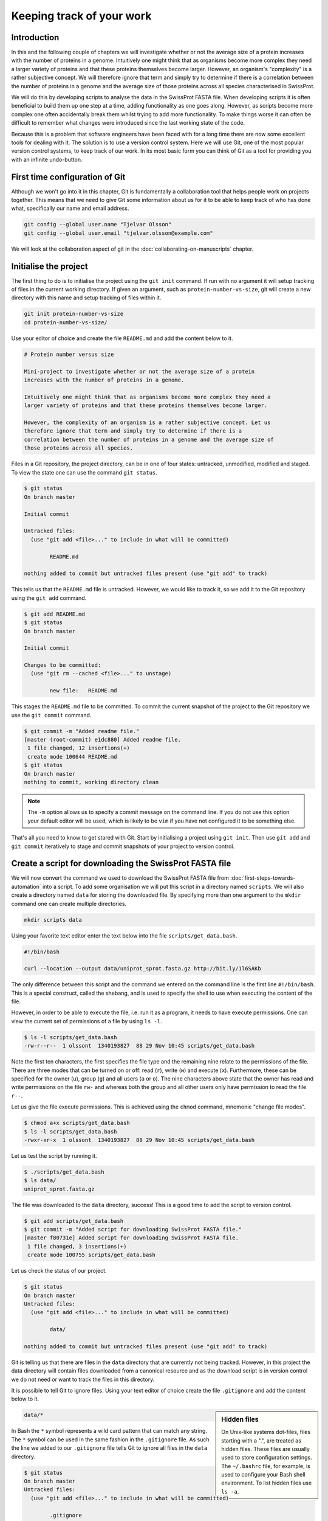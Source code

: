 Keeping track of your work
==========================

Introduction
------------

In this and the following couple of chapters we will investigate whether or not
the average size of a protein increases with the number of proteins in a
genome. Intuitively one might think that as organisms become more complex they
need a larger variety of proteins and that these proteins themselves become
larger. However, an organism's "complexity" is a rather subjective concept. We
will therefore ignore that term and simply try to determine if there is a
correlation between the number of proteins in a genome and the average size of
those proteins across all species characterised in SwissProt.

We will do this by developing scripts to analyse the data in the SwissProt
FASTA file. When developing scripts it is often beneficial to build them up one
step at a time, adding functionality as one goes along. However, as scripts
become more complex one often accidentally break them whilst trying to add
more functionality. To make things worse it can often be difficult to remember
what changes were introduced since the last working state of the code.

Because this is a problem that software engineers have been faced with
for a long time there are now some excellent tools for dealing with it. The
solution is to use a version control system. Here we will use Git, one of the
most popular version control systems, to keep track of our work. In its most
basic form you can think of Git as a tool for providing you with an infinite
undo-button.


First time configuration of Git
-------------------------------

Although we won't go into it in this chapter, Git is fundamentally a collaboration
tool that helps people work on projects together. This means that we need to give
Git some information about us for it to be able to keep track of who has done what,
specifically our name and email address.

.. code-block:: none

    git config --global user.name "Tjelvar Olsson"
    git config --global user.email "tjelvar.olsson@example.com"

We will look at the collaboration aspect of git in the
:doc:`collaborating-on-manuscripts` chapter.


Initialise the project
----------------------

The first thing to do is to initialise the project using the ``git init`` command.
If run with no argument it will setup tracking of files in the current working
directory. If given an argument, such as ``protein-number-vs-size``, git will
create a new directory with this name and setup tracking of files within it.

.. code-block:: none

    git init protein-number-vs-size
    cd protein-number-vs-size/

Use your editor of choice and create the file ``README.md`` and add the content
below to it.

.. code-block:: none

    # Protein number versus size

    Mini-project to investigate whether or not the average size of a protein
    increases with the number of proteins in a genome.

    Intuitively one might think that as organisms become more complex they need a
    larger variety of proteins and that these proteins themselves become larger.

    However, the complexity of an organism is a rather subjective concept. Let us
    therefore ignore that term and simply try to determine if there is a
    correlation between the number of proteins in a genome and the average size of
    those proteins across all species.


Files in a Git repository, the project directory, can be in one of four states:
untracked, unmodified, modified and staged. To view the state one can use the
command ``git status``.

.. code-block:: none

    $ git status
    On branch master

    Initial commit

    Untracked files:
      (use "git add <file>..." to include in what will be committed)

            README.md

    nothing added to commit but untracked files present (use "git add" to track)

This tells us that the ``README.md`` file is untracked. However, we would like to
track it, so we add it to the Git repository using the ``git add`` command.

.. code-block:: none

    $ git add README.md
    $ git status
    On branch master

    Initial commit

    Changes to be committed:
      (use "git rm --cached <file>..." to unstage)

            new file:   README.md

This stages the ``README.md`` file to be committed. To commit the current
snapshot of the project to the Git repository we use the ``git commit``
command.

.. code-block:: none

    $ git commit -m "Added readme file."
    [master (root-commit) e1dc880] Added readme file.
     1 file changed, 12 insertions(+)
     create mode 100644 README.md
    $ git status
    On branch master
    nothing to commit, working directory clean

.. note:: The ``-m`` option allows us to specify a commit message on
          the command line. If you do not use this option your default editor
          will be used, which is likely to be ``vim`` if you have not
          configured it to be something else.

That's all you need to know to get stared with Git. Start by initialising a
project using ``git init``. Then use ``git add`` and ``git commit`` iteratively
to stage and commit snapshots of your project to version control.


Create a script for downloading the SwissProt FASTA file
--------------------------------------------------------

We will now convert the command we used to download the SwissProt FASTA file
from :doc:`first-steps-towards-automation` into a script. To add some
organisation we will put this script in a directory named ``scripts``. We will
also create a directory named ``data`` for storing the downloaded file. By
specifying more than one argument to the ``mkdir`` command one can create
multiple directories.

.. code-block:: none

    mkdir scripts data

Using your favorite text editor enter the text below into the file
``scripts/get_data.bash``.

.. code-block:: none

    #!/bin/bash

    curl --location --output data/uniprot_sprot.fasta.gz http://bit.ly/1l6SAKb

The only difference between this script and the command we entered on the command
line is the first line ``#!/bin/bash``. This is a special construct, called the
shebang, and is used to specify the shell to use when executing the content of the
file.

However, in order to be able to execute the file, i.e. run it as a program, it
needs to have execute permissions. One can view the current set of permissions
of a file by using ``ls -l``.

.. code-block:: none

    $ ls -l scripts/get_data.bash
    -rw-r--r--  1 olssont  1340193827  88 29 Nov 10:45 scripts/get_data.bash

Note the first ten characters, the first specifies the file type and the
remaining nine relate to the permissions of the file.  There are three modes
that can  be turned on or off: read (``r``), write (``w``) and execute (``x``).
Furthermore, these can be specified for the owner (``u``), group (``g``) and
all users (``a`` or ``o``). The nine characters above state that the owner has
read and write permissions on the file ``rw-`` and whereas both the group and
all other users only have permission to read the file ``r--``.

Let us give the file execute permissions. This is achieved using the ``chmod``
command, mnemonic "change file modes".

.. code-block:: none

    $ chmod a+x scripts/get_data.bash
    $ ls -l scripts/get_data.bash
    -rwxr-xr-x  1 olssont  1340193827  88 29 Nov 10:45 scripts/get_data.bash

Let us test the script by running it.

.. code-block:: none

    $ ./scripts/get_data.bash
    $ ls data/
    uniprot_sprot.fasta.gz


The file was downloaded to the ``data`` directory, success!
This is a good time to add the script to version control.

.. code-block:: none

    $ git add scripts/get_data.bash
    $ git commit -m "Added script for downloading SwissProt FASTA file."
    [master f80731e] Added script for downloading SwissProt FASTA file.
     1 file changed, 3 insertions(+)
     create mode 100755 scripts/get_data.bash

Let us check the status of our project.

.. code-block:: none

    $ git status
    On branch master
    Untracked files:
      (use "git add <file>..." to include in what will be committed)

            data/

    nothing added to commit but untracked files present (use "git add" to track)

Git is telling us that there are files in the ``data`` directory that are
currently not being tracked. However, in this project the data directory will
contain files downloaded from a canonical resource and as the download script
is in version control we do not need or want to track the files in this
directory.

It is possible to tell Git to ignore files.  Using your text editor of choice
create the file ``.gitignore`` and add the content below to it.

.. sidebar:: Hidden files

    On Unix-like systems dot-files, files starting with a ".", are treated as
    hidden files. These files are usually used to store configuration settings.
    The ``~/.bashrc`` file, for example, is used to configure your Bash shell
    environment. To list hidden files use ``ls -a``.

.. code-block:: none

    data/*

In Bash the ``*`` symbol represents a wild card pattern that can match any
string.  The ``*`` symbol can be used in the same fashion in the ``.gitignore``
file. As such the line we added to our ``.gitignore`` file tells Git to ignore
all files in the ``data`` directory.

.. code-block:: none

    $ git status
    On branch master
    Untracked files:
      (use "git add <file>..." to include in what will be committed)

            .gitignore

    nothing added to commit but untracked files present (use "git add" to track)

Git now ignores the content of the ``data`` directory and tells us that the
``.gitignore`` file is untracked. Let us add this file.

.. code-block:: none

    $ git add .gitignore
    $ git commit -m "Added gitignore file."
    $ git status
    On branch master
    nothing to commit, working directory clean


Improve script for downloading SwissProt FASTA file
---------------------------------------------------

However, the current setup has got an issue in terms of reproducibility.
Depending on when the SwissProt FASTA file was downloaded one may obtain
different results. It would therefore be useful to include the date of
access in the file name. This can be achieved using the ``date`` command,
which can be configured to create custom output formats using the ``+``
argument.

.. code-block:: none

    $ date
    Thu 26 Nov 2015 09:20:32 GMT
    $ date +'%Y-%m-%d'
    2015-11-26

To get the output of the ``date`` command into the file name one
can use Bash's concept of command substitution. To see this in action
we can use the ``echo`` command, which simply echoes the input string.

.. code-block:: none

    $ echo "Today it is $(date +'%d')th"
    Today it is 26th

For this little script we will also introduce the concept of variables.
A variable is basically a means of storing a piece of information using
a descriptive name. In bash one can assign a variable using the ``=``
character and the value of the variable can then be accessed by prefixing
the variable name with a ``$`` character.

.. sidebar:: Don't Repeat Yourself

    The use of variables is a key concept in programming. It allows programmers to
    avoid having to repeat themselves. This is important as repetition increases
    the chances of introducing errors. Suppose, for example that you had a scaling
    factor of 1.35611 that you used at ten different places in your script. That
    presents ten opportunities for typing in the wrong number. Further, suppose
    that you, later on, needed to change the scaling factor. That presents ten
    opportunities for forgetting to update a value and another ten opportunities
    for mistyping the value. In this case it would have been better to create a
    variable named ``scaling_factor`` and use that variable in the ten places in
    your script. That way they are guaranteed to be the same value and you only
    need to edit one line if you need to change the value. In programming avoiding
    repetition is important enough to warrant it's own acronym :term:`DRY` (Don't
    Repeat Yourself).

.. code-block:: none

    $ PRIBNOV_BOX="TATAAT"
    $ echo $PRIBNOV_BOX
    TATAAT

We now have all the information we need to improve the script. Edit the
``script/get_data.bash`` file to look like the below.

.. code-block:: none

    #!/bin/bash

    FNAME="data/uniprot_sprot.$(date +'%Y-%m-%d').fasta.gz"
    curl --location --output $FNAME http://bit.ly/1l6SAKb

Now we can test that the script is working as expected.

.. code-block:: none

    $ ./scripts/get_data.bash
    $ ls data/
    uniprot_sprot.2015-11-26.fasta.gz uniprot_sprot.fasta.gz


We have added a piece of functionality and have tested that it works as expected.
This is a good time to commit our changes to Git. However, before we do that
let us examine the changes to the project since the last commit
using the ``git diff`` command.

.. code-block:: none

    $ git diff
    diff --git a/scripts/get_data.bash b/scripts/get_data.bash
    index d8e9bda..338d82c 100755
    --- a/scripts/get_data.bash
    +++ b/scripts/get_data.bash
    @@ -1,3 +1,4 @@
     #!/bin/bash

    -curl --location --output data/uniprot_sprot.fasta.gz http://bit.ly/1l6SAKb
    +FNAME="data/uniprot_sprot.$(date +'%Y-%m-%d').fasta.gz"
    +curl --location --output $FNAME http://bit.ly/1l6SAKb

The command above tells us that one line has been removed, the one prefixed by a
minus sign, and that two lines have been added, the ones prefixed by a plus sign.
In fact we have modified one line and added one, but the effect is the same.

Let us now add and commit the changes to Git.

.. code-block:: none

    $ git add scripts/get_data.bash
    $ git commit -m "Updated download script to include date in file name."
    [master 7512894] Updated download script to include date in file name.
     1 file changed, 2 insertions(+), 1 deletion(-)
    
By adding the date of download to the file name reproducibility is improved and
it means that we can download the file on different dates and ensure that no data
is overwritten.

However, it is still possible to accidentally delete or modify the data file.
To overcome this, and further improve reproducibility, it is good practise to
give the data file read-only permissions. This means that the file cannot be
modified or deleted, only read. To do this we will make use of the ``chmod``
command. In this instance we will make use of an absolute mode.  Absolute modes
encode the permissions using the numbers 1, 2 and 4 that represent execute, write
and read modes respectively. These numbers can be combined to create any
permission, for example 7 represents read, write and execute permissions and 5
represents read and execute permissions.

=====  ======================
Value  Permission
=====  ======================
1      execute
2      write
3      write & execute
4      read
5      read & execute
6      read & write
7      read & write & execute
=====  ======================

To set the permissions for the owner, group and all other users
one simply uses three such numbers. For example to give the owner read and
write permissions and the group and all other users read-only permissions one
would use the absolute mode 644.

In this instance we want to set the file to read-only for the owner, group and
all other users so we will use the absolute mode 444.

.. code-block:: none

    #!/bin/bash

    FNAME="data/uniprot_sprot.$(date +'%Y-%m-%d').fasta.gz"
    curl --location --output $FNAME http://bit.ly/1l6SAKb
    chmod 444 $FNAME

If you run the script now you will see that it changes the permissions of the
downloaded file.  If you run the script again, on the same day, you will
notice that the it complains that it has not got permissions to write to
the file. This is expected as the ``curl`` command is wanting to overwrite
the existing read-only file.

This is a good time to add and commit the changes to Git.

.. code-block:: none

    $ git add scripts/get_data.bash
    $ git commit -m "Added command to set permissions of data file to read only."
    [master a672257] Added command to set permissions of data file to read only.
     1 file changed, 1 insertion(+)


Create script for counting the number of proteins in a genome
-------------------------------------------------------------

Now that we have a script for downloading the SwissProt FASTA file let us
convert what we learnt in :doc:`first-steps-towards-automation` into a script
for counting the number of proteins for a particular species.

Add the lines below to the file ``scripts/protein_count.bash``.

.. code-block:: none

    #!/bin/bash

    gunzip -c data/uniprot_sprot.fasta.gz | grep 'OS=Homo sapiens' \
    | cut -d '|' -f 2 | wc -l

Make the file executable and test the script.

.. code-block:: none

    $ chmod +x scripts/protein_count.bash
    $ ./scripts/protein_count.bash
       20194

At the moment the path to the data file and the species are hard coded into the
script. It would be nice if we could turn these two parameters into command
line arguments. We can do this using the special variables ``$1`` and ``$2`` that
represent the first and second command line arguments, respectively.

.. code-block:: none

    #!/bin/bash

    DATA_FILE_PATH=$1
    SPECIES=$2
    echo "Input file: $DATA_FILE_PATH"
    echo "Species: $SPECIES"

    gunzip -c $DATA_FILE_PATH | grep "OS=$SPECIES" \
    | cut -d '|' -f 2 | wc -l

.. warning:: Bash makes a distinction between single and double quotes. To expand
             variables one needs to use double quotes. If not one will get the
             literal value of the string within the single quotes. For example,
             the command ``echo 'Species: $SPECIES'`` would print the literal
             string ``Species: $SPECIES``.


This is a good point to test if things are working as expected.

.. code-block:: none

    $ ./scripts/protein_count.bash data/uniprot_sprot.2015-11-26.fasta.gz "Homo sapiens"
    Input file: data/uniprot_sprot.2015-11-26.fasta.gz
    Species: Homo sapiens
       20194

Success! Let us add and commit the script to Git.

.. code-block:: none

    $ git add scripts/protein_count.bash
    $ git commit -m "Added script for counting the numbers of proteins."
    [master b9de9bc] Added script for counting the numbers of proteins.
     1 file changed, 9 insertions(+)
     create mode 100755 scripts/protein_count.bash


More useful git commands
------------------------

We've covered a lot of ground in this chapter. Can you remember everything that
we did and the motivation behind each individual step? If not, that is okay,
we can use Git to remind us using the ``git log`` command.

.. code-block:: none

    $ git log --oneline
    b9de9bc Added script for counting the numbers of proteins.
    a672257 Added command to set permissions of data file to read only.
    7512894 Updated download script to include date in file name.
    6c6f65b Added gitignore file.
    f80731e Added script for downloading SwissProt FASTA file.
    e1dc880 Added readme file.

Note that the comments above give a decent description of what was done. However,
it would have been useful to include more information about the motive behind some
changes. If one does not make use of the ``-m`` argument when using ``git commit``
one can use the default text editor to write a more comprehensive commit message.
For example, a more informative commit message for commit ``a672257`` could have
looked something along the lines of:

.. code-block:: none

    Added command to set permissions of data file to read only.

    The intention of this change is to prevent accidental deletion or
    modification of the raw data file.


Another useful feature of Git is that it allows us to inspect the changes
between individual and series of commits using the ``git diff`` command.  For
example to understand what changed in commit ``a672257`` we can compare it to
the previous commit ``7512894``.

.. code-block:: none

    $ git diff 7512894 a672257
    diff --git a/scripts/get_data.bash b/scripts/get_data.bash
    index 338d82c..0bbc17b 100755
    --- a/scripts/get_data.bash
    +++ b/scripts/get_data.bash
    @@ -2,3 +2,4 @@

     FNAME="data/uniprot_sprot.$(date +'%Y-%m-%d').fasta.gz"
     curl --location --output $FNAME http://bit.ly/1l6SAKb
    +chmod 444 $FNAME


Key concepts
------------

- When working with files it is often desirable to be able to track changes
- When programming it is particularly useful to be able to save working
  states the code
- This gives one the opportunity to roll-back to a previously working state if
  things go wrong
- Git is a powerful version control system
- To get started with Git one only needs to get familiar with a handful of
  commands
- The overhead of using Git whilst programming is minimal
- The benefits of using Git are great
- Start using Git in your day-to-day work right now
- In Unix-like systems files have write, read and execute permissions that can
  be turned on and off
- By making a file executable it can be run as an independent program
- By giving raw data files read only permissions one can ensure that they are
  not accidentally modified or deleted
